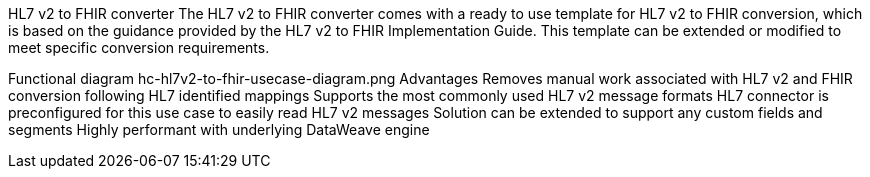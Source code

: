 HL7 v2 to FHIR converter
The HL7 v2 to FHIR converter comes with a ready to use template for HL7 v2 to FHIR conversion, which is based on the guidance provided by the HL7 v2 to FHIR Implementation Guide. This template can be extended or modified to meet specific conversion requirements.

Functional diagram
hc-hl7v2-to-fhir-usecase-diagram.png
Advantages
Removes manual work associated with HL7 v2 and FHIR conversion following HL7 identified mappings
Supports the most commonly used HL7 v2 message formats
HL7 connector is preconfigured for this use case to easily read HL7 v2 messages
Solution can be extended to support any custom fields and segments
Highly performant with underlying DataWeave engine
